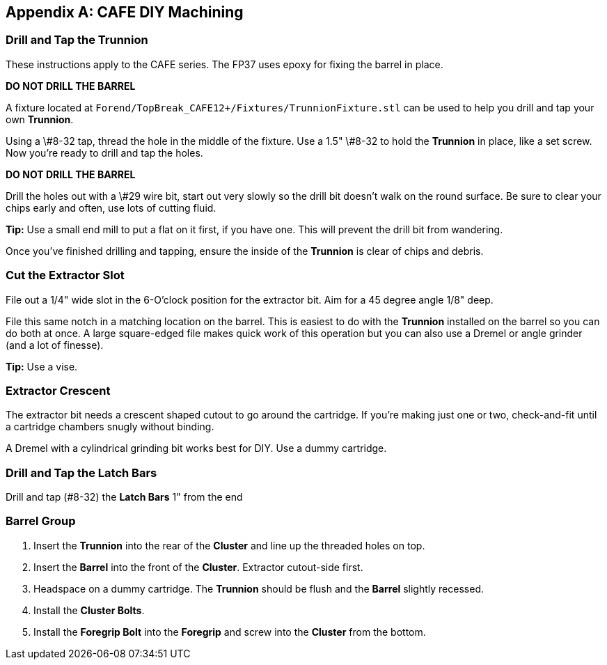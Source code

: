 [appendix]
== CAFE DIY Machining

=== Drill and Tap the Trunnion
These instructions apply to the CAFE series. The FP37 uses epoxy for fixing the barrel in place.

**DO NOT DRILL THE BARREL**

A fixture located at `Forend/TopBreak_CAFE12+/Fixtures/TrunnionFixture.stl`
can be used to help you drill and tap your own *Trunnion*.

Using a \#8-32 tap, thread the hole in the middle of the fixture.
Use a 1.5" \#8-32 to hold the *Trunnion* in place, like a set screw.
Now you're ready to drill and tap the holes.

**DO NOT DRILL THE BARREL**

Drill the holes out with a \#29 wire bit, start out very slowly so the drill bit doesn't
walk on the round surface.
Be sure to clear your chips early and often, use lots of cutting fluid.

**Tip:** Use a small end mill to put a flat on it first, if you have one.
This will prevent the drill bit from wandering.

Once you've finished drilling and tapping, ensure the inside of the *Trunnion* is
clear of chips and debris.

=== Cut the Extractor Slot
File out a 1/4" wide slot in the 6-O'clock position for the extractor bit.
Aim for a 45 degree angle 1/8" deep.

File this same notch in a matching location on the barrel. This is easiest to do
with the *Trunnion* installed on the barrel so you can do both at once.
A large square-edged file makes quick work of this operation but you can also
use a Dremel or angle grinder (and a lot of finesse).

**Tip:** Use a vise.

=== Extractor Crescent
The extractor bit needs a crescent shaped cutout to go around the cartridge.
If you're making just one or two, check-and-fit until a cartridge chambers snugly without binding.

A Dremel with a cylindrical grinding bit works best for DIY.
Use a dummy cartridge.

=== Drill and Tap the Latch Bars
Drill and tap (#8-32) the *Latch Bars* 1" from the end

=== Barrel Group
1. Insert the *Trunnion* into the rear of the *Cluster* and line up the threaded
holes on top.
2. Insert the *Barrel* into the front of the *Cluster*.
Extractor cutout-side first.
3. Headspace on a dummy cartridge.
The *Trunnion* should be flush and the *Barrel* slightly recessed.
4. Install the *Cluster Bolts*.
6. Install the *Foregrip Bolt* into the *Foregrip* and screw into the *Cluster*
from the bottom.
